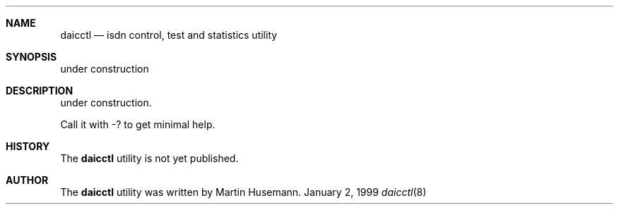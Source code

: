 .\"
.\" Copyright (c) 1997,1999,2001 Martin Husemann <martin@duskware.de>
.\" All rights reserved.
.\"
.\" Redistribution and use in source and binary forms, with or without
.\" modification, are permitted provided that the following conditions
.\" are met:
.\" 1. Redistributions of source code must retain the above copyright
.\"    notice, this list of conditions and the following disclaimer.
.\" 2. The name of the author may not be used to endorse or promote products
.\"    derived from this software withough specific prior written permission
.\"
.\" THIS SOFTWARE IS PROVIDED BY THE AUTHOR ``AS IS'' AND ANY EXPRESS OR
.\" IMPLIED WARRANTIES, INCLUDING, BUT NOT LIMITED TO, THE IMPLIED WARRANTIES
.\" OF MERCHANTABILITY AND FITNESS FOR A PARTICULAR PURPOSE ARE DISCLAIMED.
.\" IN NO EVENT SHALL THE AUTHOR BE LIABLE FOR ANY DIRECT, INDIRECT,
.\" INCIDENTAL, SPECIAL, EXEMPLARY, OR CONSEQUENTIAL DAMAGES (INCLUDING, BUT
.\" NOT LIMITED TO, PROCUREMENT OF SUBSTITUTE GOODS OR SERVICES; LOSS OF USE,
.\" DATA, OR PROFITS; OR BUSINESS INTERRUPTION) HOWEVER CAUSED AND ON ANY
.\" THEORY OF LIABILITY, WHETHER IN CONTRACT, STRICT LIABILITY, OR TORT
.\" (INCLUDING NEGLIGENCE OR OTHERWISE) ARISING IN ANY WAY OUT OF THE USE OF
.\" THIS SOFTWARE, EVEN IF ADVISED OF THE POSSIBILITY OF SUCH DAMAGE.
.\"
.\"
.Dd January 2, 1999
.Dt daicctl 8
.Sh NAME
.Nm daicctl
.Nd isdn control, test and statistics utility
.Sh SYNOPSIS
under construction
.Sh DESCRIPTION
under construction.
.Pp
Call it with -? to get minimal help.
.Sh HISTORY
The
.Nm daicctl
utility is not yet published.
.Sh AUTHOR
The
.Nm  daicctl
utility was written by Martin Husemann.
